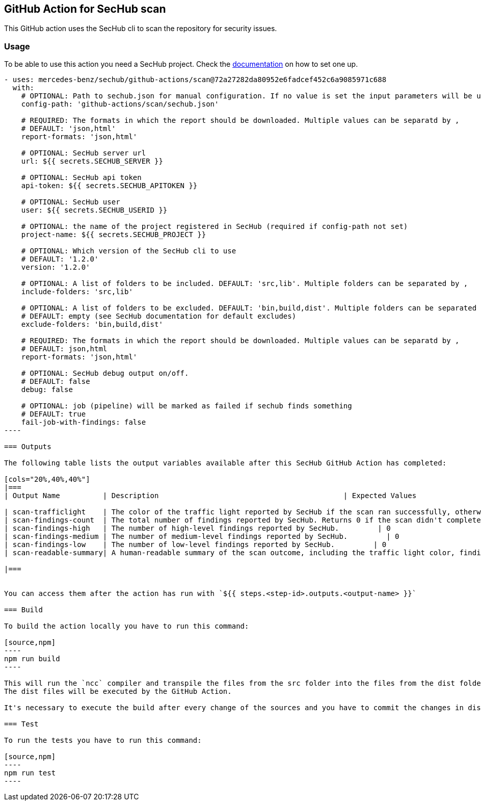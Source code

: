 // SPDX-License-Identifier: MIT

== GitHub Action for SecHub scan

This GitHub action uses the SecHub cli to scan the repository for security issues.


=== Usage

To be able to use this action you need a SecHub project. Check the https://mercedes-benz.github.io/sechub/[documentation] on how to set one up.

```yaml

- uses: mercedes-benz/sechub/github-actions/scan@72a27282da80952e6fadcef452c6a9085971c688
  with:
    # OPTIONAL: Path to sechub.json for manual configuration. If no value is set the input parameters will be used to create it for the scan.'
    config-path: 'github-actions/scan/sechub.json'
    
    # REQUIRED: The formats in which the report should be downloaded. Multiple values can be separatd by ,
    # DEFAULT: 'json,html'
    report-formats: 'json,html'

    # OPTIONAL: SecHub server url
    url: ${{ secrets.SECHUB_SERVER }}

    # OPTIONAL: SecHub api token
    api-token: ${{ secrets.SECHUB_APITOKEN }}

    # OPTIONAL: SecHub user
    user: ${{ secrets.SECHUB_USERID }}

    # OPTIONAL: the name of the project registered in SecHub (required if config-path not set)
    project-name: ${{ secrets.SECHUB_PROJECT }}

    # OPTIONAL: Which version of the SecHub cli to use
    # DEFAULT: '1.2.0'
    version: '1.2.0'

    # OPTIONAL: A list of folders to be included. DEFAULT: 'src,lib'. Multiple folders can be separated by ,
    include-folders: 'src,lib'

    # OPTIONAL: A list of folders to be excluded. DEFAULT: 'bin,build,dist'. Multiple folders can be separated by ,
    # DEFAULT: empty (see SecHub documentation for default excludes)
    exclude-folders: 'bin,build,dist'

    # REQUIRED: The formats in which the report should be downloaded. Multiple values can be separatd by ,
    # DEFAULT: json,html
    report-formats: 'json,html'

    # OPTIONAL: SecHub debug output on/off.
    # DEFAULT: false
    debug: false

    # OPTIONAL: job (pipeline) will be marked as failed if sechub finds something
    # DEFAULT: true
    fail-job-with-findings: false
----

=== Outputs

The following table lists the output variables available after this SecHub GitHub Action has completed:

[cols="20%,40%,40%"]
|===
| Output Name          | Description                                           | Expected Values

| scan-trafficlight    | The color of the traffic light reported by SecHub if the scan ran successfully, otherwise `FAILURE`. | One of `GREEN`, `YELLOW`, `RED`, or `FAILURE`.
| scan-findings-count  | The total number of findings reported by SecHub. Returns 0 if the scan didn't complete.         | 0
| scan-findings-high   | The number of high-level findings reported by SecHub.         | 0
| scan-findings-medium | The number of medium-level findings reported by SecHub.         | 0
| scan-findings-low    | The number of low-level findings reported by SecHub.         | 0
| scan-readable-summary| A human-readable summary of the scan outcome, including the traffic light color, findings count, and their distribution.         | For example, `SecHub scan could not be executed` if an error occurred. Otherwise, i.e. `SecHub reported traffic light color YELLOW with 15 findings, categorized as follows: MEDIUM (8), LOW (7)`

|===


You can access them after the action has run with `${{ steps.<step-id>.outputs.<output-name> }}`

=== Build

To build the action locally you have to run this command:

[source,npm]
----
npm run build
----

This will run the `ncc` compiler and transpile the files from the src folder into the files from the dist folder.
The dist files will be executed by the GitHub Action.

It's necessary to execute the build after every change of the sources and you have to commit the changes in dist to git.

=== Test

To run the tests you have to run this command:

[source,npm]
----
npm run test
----
